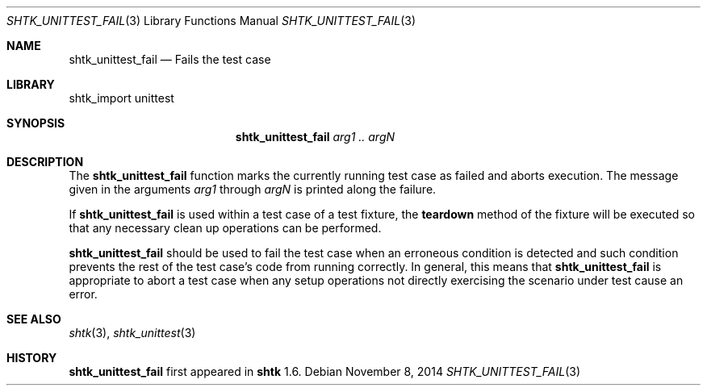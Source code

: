.\" Copyright 2014 Google Inc.
.\" All rights reserved.
.\"
.\" Redistribution and use in source and binary forms, with or without
.\" modification, are permitted provided that the following conditions are
.\" met:
.\"
.\" * Redistributions of source code must retain the above copyright
.\"   notice, this list of conditions and the following disclaimer.
.\" * Redistributions in binary form must reproduce the above copyright
.\"   notice, this list of conditions and the following disclaimer in the
.\"   documentation and/or other materials provided with the distribution.
.\" * Neither the name of Google Inc. nor the names of its contributors
.\"   may be used to endorse or promote products derived from this software
.\"   without specific prior written permission.
.\"
.\" THIS SOFTWARE IS PROVIDED BY THE COPYRIGHT HOLDERS AND CONTRIBUTORS
.\" "AS IS" AND ANY EXPRESS OR IMPLIED WARRANTIES, INCLUDING, BUT NOT
.\" LIMITED TO, THE IMPLIED WARRANTIES OF MERCHANTABILITY AND FITNESS FOR
.\" A PARTICULAR PURPOSE ARE DISCLAIMED. IN NO EVENT SHALL THE COPYRIGHT
.\" OWNER OR CONTRIBUTORS BE LIABLE FOR ANY DIRECT, INDIRECT, INCIDENTAL,
.\" SPECIAL, EXEMPLARY, OR CONSEQUENTIAL DAMAGES (INCLUDING, BUT NOT
.\" LIMITED TO, PROCUREMENT OF SUBSTITUTE GOODS OR SERVICES; LOSS OF USE,
.\" DATA, OR PROFITS; OR BUSINESS INTERRUPTION) HOWEVER CAUSED AND ON ANY
.\" THEORY OF LIABILITY, WHETHER IN CONTRACT, STRICT LIABILITY, OR TORT
.\" (INCLUDING NEGLIGENCE OR OTHERWISE) ARISING IN ANY WAY OUT OF THE USE
.\" OF THIS SOFTWARE, EVEN IF ADVISED OF THE POSSIBILITY OF SUCH DAMAGE.
.Dd November 8, 2014
.Dt SHTK_UNITTEST_FAIL 3
.Os
.Sh NAME
.Nm shtk_unittest_fail
.Nd Fails the test case
.Sh LIBRARY
shtk_import unittest
.Sh SYNOPSIS
.Nm
.Ar arg1 .. argN
.Sh DESCRIPTION
The
.Nm
function marks the currently running test case as failed and aborts
execution.
The message given in the arguments
.Ar arg1
through
.Ar argN
is printed along the failure.
.Pp
If
.Nm
is used within a test case of a test fixture, the
.Nm teardown
method of the fixture will be executed so that any necessary clean up
operations can be performed.
.Pp
.Nm
should be used to fail the test case when an erroneous condition is
detected and such condition prevents the rest of the test case's
code from running correctly.
In general, this means that
.Nm
is appropriate to abort a test case when any setup operations not
directly exercising the scenario under test cause an error.
.Sh SEE ALSO
.Xr shtk 3 ,
.Xr shtk_unittest 3
.Sh HISTORY
.Nm
first appeared in
.Nm shtk
1.6.
